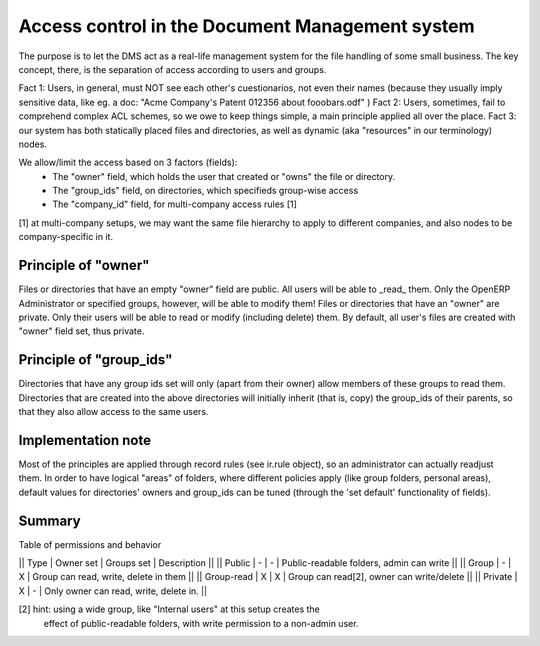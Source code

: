 Access control in the Document Management system
================================================

The purpose is to let the DMS act as a real-life management system for
the file handling of some small business.
The key concept, there, is the separation of access according to users
and groups.

Fact 1: Users, in general, must NOT see each other's cuestionarios, not even
their names (because they usually imply sensitive data, like eg. a doc:
"Acme Company's Patent 012356 about fooobars.odf" )
Fact 2: Users, sometimes, fail to comprehend complex ACL schemes, so we
owe to keep things simple, a main principle applied all over the place.
Fact 3: our system has both statically placed files and directories, as
well as dynamic (aka "resources" in our terminology) nodes.

We allow/limit the access based on 3 factors (fields):
  - The "owner" field, which holds the user that created or "owns" the
    file or directory.
  - The "group_ids" field, on directories, which specifieds group-wise
    access
  - The "company_id" field, for multi-company access rules [1]

[1] at multi-company setups, we may want the same file hierarchy to apply
to different companies, and also nodes to be company-specific in it.

Principle of "owner"
----------------------
Files or directories that have an empty "owner" field are public. All users
will be able to _read_ them. Only the OpenERP Administrator or specified 
groups, however, will be able to modify them!
Files or directories that have an "owner" are private. Only their users will
be able to read or modify (including delete) them.
By default, all user's files are created with "owner" field set, thus private.

Principle of "group_ids"
-------------------------
Directories that have any group ids set will only (apart from their owner)
allow members of these groups to read them.
Directories that are created into the above directories will initially inherit
(that is, copy) the group_ids of their parents, so that they also allow 
access to the same users.

Implementation note
---------------------
Most of the principles are applied through record rules (see ir.rule object),
so an administrator can actually readjust them.
In order to have logical "areas" of folders, where different policies apply
(like group folders, personal areas), default values for directories' owners
and group_ids can be tuned (through the 'set default' functionality of 
fields).

Summary
--------

Table of permissions and behavior

|| Type | Owner set | Groups set | Description                              ||
|| Public |    -    |     -      | Public-readable folders, admin can write ||
|| Group  |    -    |     X      | Group can read, write, delete in them    ||
|| Group-read | X   |     X      | Group can read[2], owner can write/delete ||
|| Private |   X    |     -      | Only owner can read, write, delete in.   ||

[2] hint: using a wide group, like "Internal users" at this setup creates the
    effect of public-readable folders, with write permission to a non-admin user.
